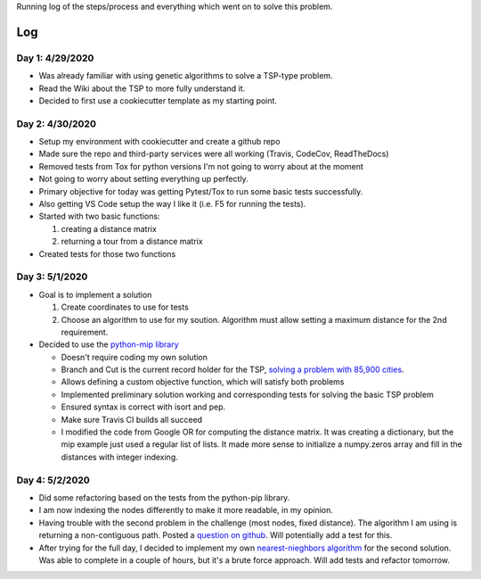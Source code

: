 Running log of the steps/process and everything which went on to solve this problem.

Log
------------

Day 1: 4/29/2020
################

+ Was already familiar with using genetic algorithms to solve a TSP-type problem.
+ Read the Wiki about the TSP to more fully understand it.
+ Decided to first use a cookiecutter template as my starting point.

Day 2: 4/30/2020
################

+ Setup my environment with cookiecutter and create a github repo
+ Made sure the repo and third-party services were all working (Travis, CodeCov, ReadTheDocs)
+ Removed tests from Tox for python versions I'm not going to worry about at the moment
+ Not going to worry about setting everything up perfectly.
+ Primary objective for today was getting Pytest/Tox to run some basic tests successfully.
+ Also getting VS Code setup the way I like it (i.e. F5 for running the tests).
+ Started with two basic functions:

  1. creating a distance matrix
  2. returning a tour from a distance matrix

+ Created tests for those two functions

Day 3: 5/1/2020
################

+ Goal is to implement a solution

  1. Create coordinates to use for tests
  2. Choose an algorithm to use for my soution. Algorithm must allow setting a maximum distance for the 2nd requirement.

+ Decided to use the `python-mip library <https://python-mip.readthedocs.io/en/latest/examples.html>`_

  + Doesn't require coding my own solution
  + Branch and Cut is the current record holder for the TSP, `solving a problem with 85,900 cities <https://en.wikipedia.org/wiki/Travelling_salesman_problem#Computing_a_solution/>`_.
  + Allows defining a custom objective function, which will satisfy both problems
  + Implemented preliminary solution working and corresponding tests for solving the basic TSP problem
  + Ensured syntax is correct with isort and pep.
  + Make sure Travis CI builds all succeed
  + I modified the code from Google OR for computing the distance matrix. It was creating a dictionary, but the mip example just used a regular list of lists. It made more sense to initialize a numpy.zeros array and fill in the distances with integer indexing.

Day 4: 5/2/2020
################
+ Did some refactoring based on the tests from the python-pip library.
+ I am now indexing the nodes differently to make it more readable, in my opinion.
+ Having trouble with the second problem in the challenge (most nodes, fixed distance). The algorithm I am using is returning a non-contiguous path. Posted a `question on github <https://github.com/coin-or/python-mip/issues/96>`_. Will potentially add a test for this.
+ After trying for the full day, I decided to implement my own `nearest-nieghbors algorithm <https://en.wikipedia.org/wiki/Nearest_neighbour_algorithm>`_ for the second solution. Was able to complete in a couple of hours, but it's a brute force approach. Will add tests and refactor tomorrow.



